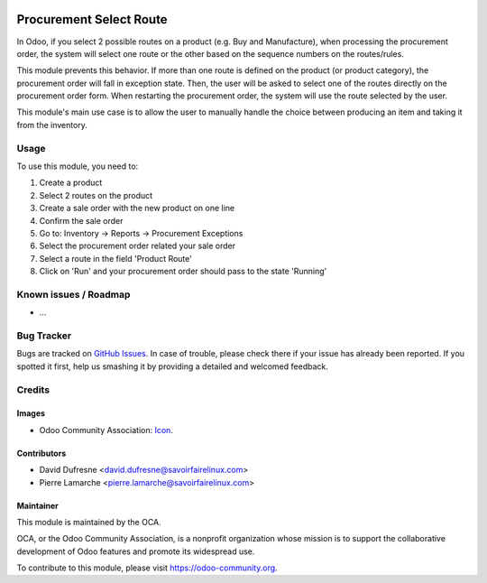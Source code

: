 .. image:: https://img.shields.io/badge/licence-AGPL--3-blue.svg
   :target: http://www.gnu.org/licenses/agpl-3.0-standalone.html
   :alt: License: AGPL-3

========================
Procurement Select Route
========================

In Odoo, if you select 2 possible routes on a product (e.g. Buy and Manufacture),
when processing the procurement order, the system will select one route
or the other based on the sequence numbers on the routes/rules.

This module prevents this behavior. If more than one route is defined on the
product (or product category), the procurement order will fall in exception state.
Then, the user will be asked to select one of the routes directly on the
procurement order form. When restarting the procurement order, the system will use the
route selected by the user.

This module's main use case is to allow the user to manually handle the choice
between producing an item and taking it from the inventory.


Usage
=====

To use this module, you need to:

#. Create a product
#. Select 2 routes on the product
#. Create a sale order with the new product on one line
#. Confirm the sale order
#. Go to: Inventory -> Reports -> Procurement Exceptions
#. Select the procurement order related your sale order
#. Select a route in the field 'Product Route'
#. Click on 'Run' and your procurement order should pass to the state 'Running'

.. image:: https://odoo-community.org/website/image/ir.attachment/5784_f2813bd/datas
   :alt: Try me on Runbot
   :target: https://runbot.odoo-community.org/runbot/142/9.0

Known issues / Roadmap
======================

* ...

Bug Tracker
===========

Bugs are tracked on `GitHub Issues
<https://github.com/OCA/purchase-workflow/issues>`_. In case of trouble, please
check there if your issue has already been reported. If you spotted it first,
help us smashing it by providing a detailed and welcomed feedback.

Credits
=======

Images
------

* Odoo Community Association: `Icon <https://github.com/OCA/maintainer-tools/blob/master/template/module/static/description/icon.svg>`_.

Contributors
------------

* David Dufresne <david.dufresne@savoirfairelinux.com>
* Pierre Lamarche <pierre.lamarche@savoirfairelinux.com>

Maintainer
----------

.. image:: https://odoo-community.org/logo.png
   :alt: Odoo Community Association
   :target: https://odoo-community.org

This module is maintained by the OCA.

OCA, or the Odoo Community Association, is a nonprofit organization whose
mission is to support the collaborative development of Odoo features and
promote its widespread use.

To contribute to this module, please visit https://odoo-community.org.
